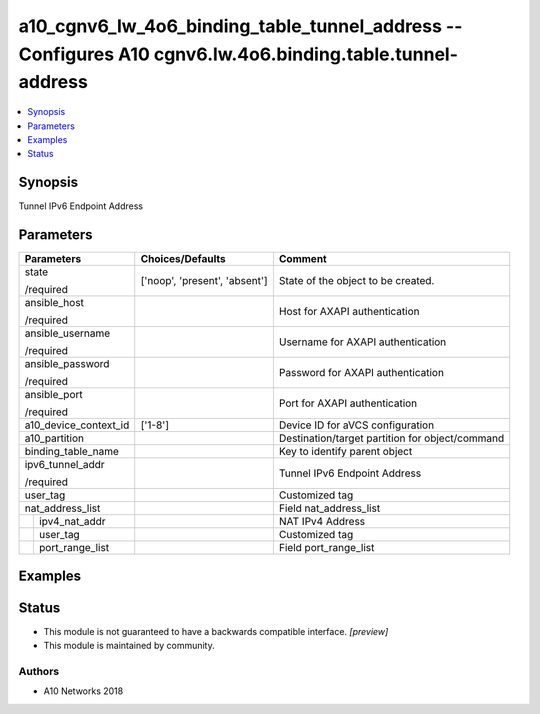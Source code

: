 .. _a10_cgnv6_lw_4o6_binding_table_tunnel_address_module:


a10_cgnv6_lw_4o6_binding_table_tunnel_address -- Configures A10 cgnv6.lw.4o6.binding.table.tunnel-address
=========================================================================================================

.. contents::
   :local:
   :depth: 1


Synopsis
--------

Tunnel IPv6 Endpoint Address






Parameters
----------

+-----------------------+-------------------------------+-------------------------------------------------+
| Parameters            | Choices/Defaults              | Comment                                         |
|                       |                               |                                                 |
|                       |                               |                                                 |
+=======================+===============================+=================================================+
| state                 | ['noop', 'present', 'absent'] | State of the object to be created.              |
|                       |                               |                                                 |
| /required             |                               |                                                 |
+-----------------------+-------------------------------+-------------------------------------------------+
| ansible_host          |                               | Host for AXAPI authentication                   |
|                       |                               |                                                 |
| /required             |                               |                                                 |
+-----------------------+-------------------------------+-------------------------------------------------+
| ansible_username      |                               | Username for AXAPI authentication               |
|                       |                               |                                                 |
| /required             |                               |                                                 |
+-----------------------+-------------------------------+-------------------------------------------------+
| ansible_password      |                               | Password for AXAPI authentication               |
|                       |                               |                                                 |
| /required             |                               |                                                 |
+-----------------------+-------------------------------+-------------------------------------------------+
| ansible_port          |                               | Port for AXAPI authentication                   |
|                       |                               |                                                 |
| /required             |                               |                                                 |
+-----------------------+-------------------------------+-------------------------------------------------+
| a10_device_context_id | ['1-8']                       | Device ID for aVCS configuration                |
|                       |                               |                                                 |
|                       |                               |                                                 |
+-----------------------+-------------------------------+-------------------------------------------------+
| a10_partition         |                               | Destination/target partition for object/command |
|                       |                               |                                                 |
|                       |                               |                                                 |
+-----------------------+-------------------------------+-------------------------------------------------+
| binding_table_name    |                               | Key to identify parent object                   |
|                       |                               |                                                 |
|                       |                               |                                                 |
+-----------------------+-------------------------------+-------------------------------------------------+
| ipv6_tunnel_addr      |                               | Tunnel IPv6 Endpoint Address                    |
|                       |                               |                                                 |
| /required             |                               |                                                 |
+-----------------------+-------------------------------+-------------------------------------------------+
| user_tag              |                               | Customized tag                                  |
|                       |                               |                                                 |
|                       |                               |                                                 |
+-----------------------+-------------------------------+-------------------------------------------------+
| nat_address_list      |                               | Field nat_address_list                          |
|                       |                               |                                                 |
|                       |                               |                                                 |
+---+-------------------+-------------------------------+-------------------------------------------------+
|   | ipv4_nat_addr     |                               | NAT IPv4 Address                                |
|   |                   |                               |                                                 |
|   |                   |                               |                                                 |
+---+-------------------+-------------------------------+-------------------------------------------------+
|   | user_tag          |                               | Customized tag                                  |
|   |                   |                               |                                                 |
|   |                   |                               |                                                 |
+---+-------------------+-------------------------------+-------------------------------------------------+
|   | port_range_list   |                               | Field port_range_list                           |
|   |                   |                               |                                                 |
|   |                   |                               |                                                 |
+---+-------------------+-------------------------------+-------------------------------------------------+







Examples
--------

.. code-block:: yaml+jinja

    





Status
------




- This module is not guaranteed to have a backwards compatible interface. *[preview]*


- This module is maintained by community.



Authors
~~~~~~~

- A10 Networks 2018

